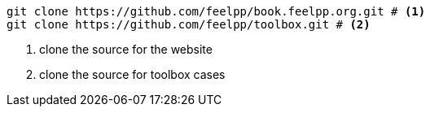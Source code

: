 ----
git clone https://github.com/feelpp/book.feelpp.org.git # <1>
git clone https://github.com/feelpp/toolbox.git # <2>
----
<1> clone the source for the website
<2> clone the source for toolbox cases